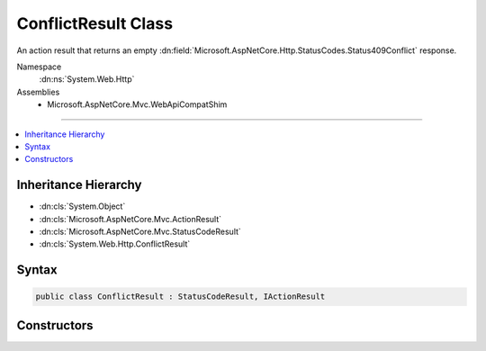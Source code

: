 

ConflictResult Class
====================






An action result that returns an empty :dn:field:`Microsoft.AspNetCore.Http.StatusCodes.Status409Conflict` response.


Namespace
    :dn:ns:`System.Web.Http`
Assemblies
    * Microsoft.AspNetCore.Mvc.WebApiCompatShim

----

.. contents::
   :local:



Inheritance Hierarchy
---------------------


* :dn:cls:`System.Object`
* :dn:cls:`Microsoft.AspNetCore.Mvc.ActionResult`
* :dn:cls:`Microsoft.AspNetCore.Mvc.StatusCodeResult`
* :dn:cls:`System.Web.Http.ConflictResult`








Syntax
------

.. code-block:: csharp

    public class ConflictResult : StatusCodeResult, IActionResult








.. dn:class:: System.Web.Http.ConflictResult
    :hidden:

.. dn:class:: System.Web.Http.ConflictResult

Constructors
------------

.. dn:class:: System.Web.Http.ConflictResult
    :noindex:
    :hidden:

    
    .. dn:constructor:: System.Web.Http.ConflictResult.ConflictResult()
    
        
    
        
        Initializes a new instance of the :any:`System.Web.Http.ConflictResult` class.
    
        
    
        
        .. code-block:: csharp
    
            public ConflictResult()
    

